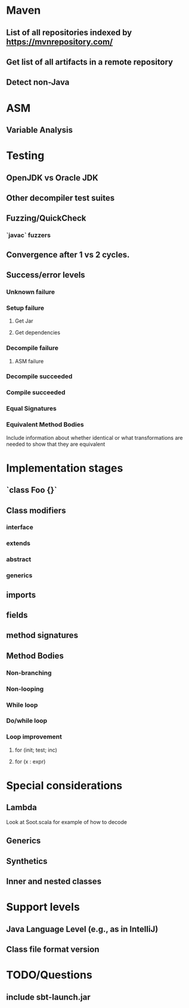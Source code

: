 * Maven
** List of all repositories indexed by https://mvnrepository.com/
** Get list of all artifacts in a remote repository
** Detect non-Java

* ASM
** Variable Analysis

* Testing
** OpenJDK vs Oracle JDK
** Other decompiler test suites
** Fuzzing/QuickCheck
*** `javac` fuzzers
** Convergence after 1 vs 2 cycles.

** Success/error levels
*** Unknown failure
*** Setup failure
**** Get Jar
**** Get dependencies
*** Decompile failure
**** ASM failure
*** Decompile succeeded
*** Compile succeeded
*** Equal Signatures
*** Equivalent Method Bodies
    Include information about whether identical or what transformations are
    needed to show that they are equivalent

* Implementation stages
** `class Foo {}`
** Class modifiers
*** interface
*** extends
*** abstract
*** generics
** imports
** fields
** method signatures
** Method Bodies
*** Non-branching
*** Non-looping
*** While loop
*** Do/while loop
*** Loop improvement
**** for (init; test; inc)
**** for (x : expr)

* Special considerations
** Lambda
   Look at Soot.scala for example of how to decode
** Generics
** Synthetics
** Inner and nested classes

* Support levels
** Java Language Level (e.g., as in IntelliJ)
** Class file format version

* TODO/Questions
** include sbt-launch.jar
